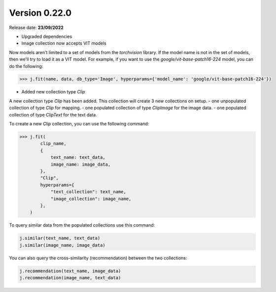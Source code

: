 Version 0.22.0
==============

Release date: **23/09/2022**


- Upgraded dependencies
- Image collection now accepts VIT models

Now models aren't limited to a set of models from the `torchvision` library. If the model name is not in the set of models, then we'll try to load it as a VIT model.
For example, if you want to use the `google/vit-base-patch16-224` model, you can do the following:

.. code-block:: python

    >>> j.fit(name, data, db_type='Image', hyperparams={'model_name': 'google/vit-base-patch16-224'})

- Added new collection type `Clip` 

A new collection type `Clip` has been added. This collection will create 3 new collections on setup.
- one unpopulated collection of type `Clip` for mapping.
- one populated collection of type `ClipImage` for the image data.
- one populated collection of type `ClipText` for the text data.

To create a new `Clip` collection, you can use the following command:

.. code-block:: python
    
    >>> j.fit(
            clip_name,
            {
                text_name: text_data,
                image_name: image_data,
            },
            "Clip",
            hyperparams={
                "text_collection": text_name,
                "image_collection": image_name,
            },
        )

To query similar data from the populated collections use this command:

.. code-block:: python

    j.similar(text_name, text_data)
    j.similar(image_name, image_data)

You can also query the cross-similarity (recommendation) between the two collections:

.. code-block:: python

    j.recommendation(text_name, image_data)
    j.recommendation(image_name, text_data)